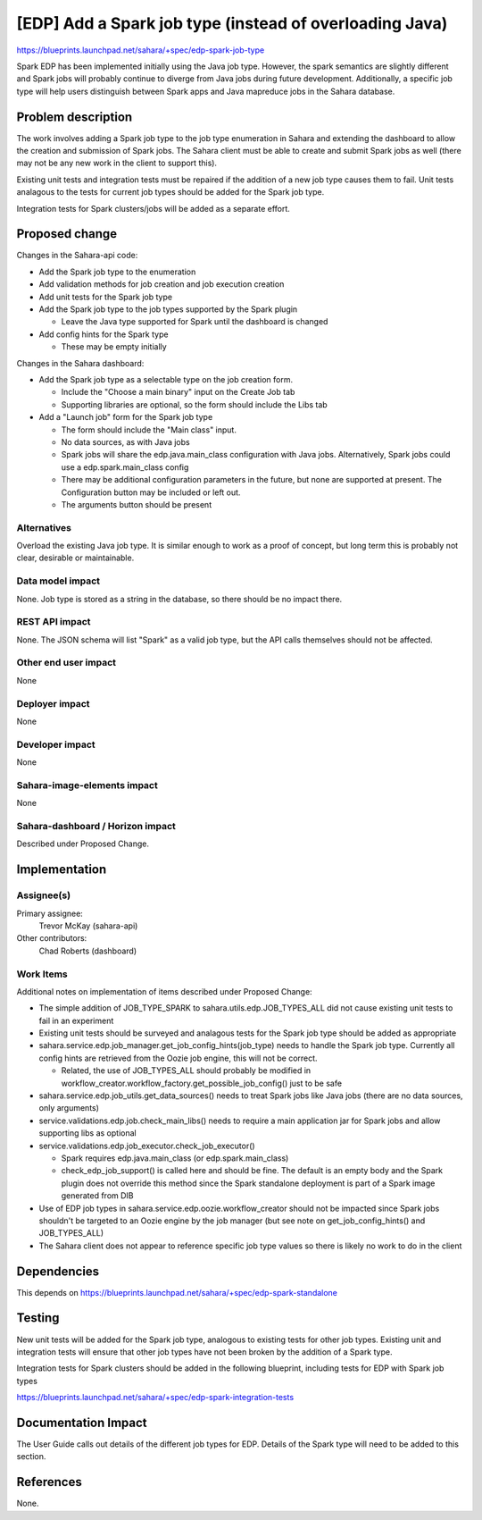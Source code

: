 ..
 This work is licensed under a Creative Commons Attribution 3.0 Unported
 License.

 http://creativecommons.org/licenses/by/3.0/legalcode

========================================================
[EDP] Add a Spark job type (instead of overloading Java)
========================================================

https://blueprints.launchpad.net/sahara/+spec/edp-spark-job-type

Spark EDP has been implemented initially using the Java job type. However,
the spark semantics are slightly different and Spark jobs will probably
continue to diverge from Java jobs during future development.  Additionally,
a specific job type will help users distinguish between Spark apps and Java
mapreduce jobs in the Sahara database.


Problem description
===================

The work involves adding a Spark job type to the job type enumeration in
Sahara and extending the dashboard to allow the creation and submission
of Spark jobs. The Sahara client must be able to create and submit Spark
jobs as well (there may not be any new work in the client to support this).

Existing unit tests and integration tests must be repaired if the addition
of a new job type causes them to fail. Unit tests analagous to the tests
for current job types should be added for the Spark job type.

Integration tests for Spark clusters/jobs will be added as a separate effort.

Proposed change
===============

Changes in the Sahara-api code:

* Add the Spark job type to the enumeration
* Add validation methods for job creation and job execution creation
* Add unit tests for the Spark job type
* Add the Spark job type to the job types supported by the Spark plugin

  + Leave the Java type supported for Spark until the dashboard is changed

* Add config hints for the Spark type

  + These may be empty initially

Changes in the Sahara dashboard:

* Add the Spark job type as a selectable type on the job creation form.

  + Include the "Choose a main binary" input on the Create Job tab
  + Supporting libraries are optional, so the form should include the Libs tab

* Add a "Launch job" form for the Spark job type

  + The form should include the "Main class" input.
  + No data sources, as with Java jobs
  + Spark jobs will share the edp.java.main_class configuration with Java jobs.
    Alternatively, Spark jobs could use a edp.spark.main_class config
  + There may be additional configuration parameters in the future, but none
    are supported at present.  The Configuration button may be included or
    left out.
  + The arguments button should be present

Alternatives
------------

Overload the existing Java job type.  It is similar enough to work as a
proof of concept, but long term this is probably not clear, desirable or
maintainable.

Data model impact
-----------------

None. Job type is stored as a string in the database, so there should be
no impact there.

REST API impact
---------------

None. The JSON schema will list "Spark" as a valid job type, but the API
calls themselves should not be affected.

Other end user impact
---------------------

None

Deployer impact
---------------

None

Developer impact
----------------

None

Sahara-image-elements impact
----------------------------

None

Sahara-dashboard / Horizon impact
---------------------------------

Described under Proposed Change.

Implementation
==============

Assignee(s)
-----------

Primary assignee:
  Trevor McKay (sahara-api)

Other contributors:
  Chad Roberts (dashboard)

Work Items
----------

Additional notes on implementation of items described under Proposed Change:

* The simple addition of JOB_TYPE_SPARK to sahara.utils.edp.JOB_TYPES_ALL
  did not cause existing unit tests to fail in an experiment

* Existing unit tests should be surveyed and analagous tests for the Spark job
  type should be added as appropriate

* sahara.service.edp.job_manager.get_job_config_hints(job_type) needs to handle
  the Spark job type. Currently all config hints are retrieved from the Oozie
  job engine, this will not be correct.

  + Related, the use of JOB_TYPES_ALL should probably be modified in
    workflow_creator.workflow_factory.get_possible_job_config() just to be safe

* sahara.service.edp.job_utils.get_data_sources() needs to treat Spark jobs
  like Java jobs (there are no data sources, only arguments)

* service.validations.edp.job.check_main_libs() needs to require a main
  application jar for Spark jobs and allow supporting libs as optional

* service.validations.edp.job_executor.check_job_executor()

  + Spark requires edp.java.main_class (or edp.spark.main_class)
  + check_edp_job_support() is called here and should be fine. The default is
    an empty body and the Spark plugin does not override this method since the
    Spark standalone deployment is part of a Spark image generated from DIB

* Use of EDP job types in sahara.service.edp.oozie.workflow_creator should not
  be impacted since Spark jobs shouldn't be targeted to an Oozie engine by the
  job manager (but see note on get_job_config_hints() and JOB_TYPES_ALL)

* The Sahara client does not appear to reference specific job type values so
  there is likely no work to do in the client

Dependencies
============

This depends on https://blueprints.launchpad.net/sahara/+spec/edp-spark-standalone


Testing
=======

New unit tests will be added for the Spark job type, analogous to existing
tests for other job types. Existing unit and integration tests will ensure that
other job types have not been broken by the addition of a Spark type.


Integration tests for Spark clusters should be added in the following
blueprint, including tests for EDP with Spark job types

https://blueprints.launchpad.net/sahara/+spec/edp-spark-integration-tests

Documentation Impact
====================

The User Guide calls out details of the different job types for EDP.
Details of the Spark type will need to be added to this section.


References
==========

None.

